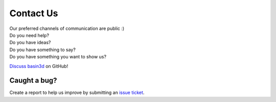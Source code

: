 Contact Us
**********

| Our preferred channels of communication are public :)

| Do you need help?
| Do you have ideas?
| Do you have something to say?
| Do you have something you want to show us?

`Discuss basin3d
<https://github.com/BASIN-3D/basin3d/discussions>`_ on GitHub!


Caught a bug?
#############
Create a report to help us improve by submitting an `issue ticket <https://github.com/BASIN-3D/basin3d/issues>`_.
